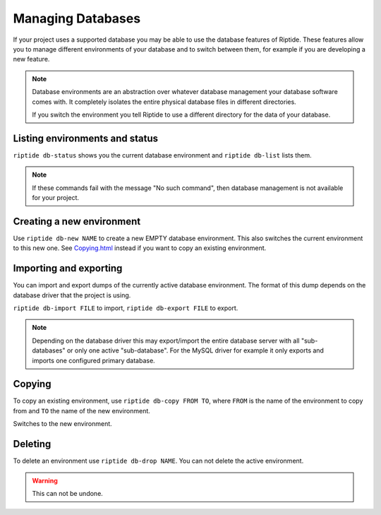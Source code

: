 Managing Databases
------------------

If your project uses a supported database you may be able to use the database
features of Riptide. These features allow you to manage different environments
of your database and to switch between them, for example if you are developing
a new feature.

.. note:: Database environments are an abstraction over whatever database management
          your database software comes with. It completely isolates the entire
          physical database files in different directories.

          If you switch the environment you tell Riptide
          to use a different directory for the data of your database.

Listing environments and status
~~~~~~~~~~~~~~~~~~~~~~~~~~~~~~~
``riptide db-status`` shows you the current database environment and
``riptide db-list`` lists them.

.. note:: If these commands fail with the message "No such command", then database
          management is not available for your project.


Creating a new environment
~~~~~~~~~~~~~~~~~~~~~~~~~~
Use ``riptide db-new NAME`` to create a new EMPTY database environment. This also switches
the current environment to this new one. See `Copying.html <#copying>`_ instead if you
want to copy an existing environment.

Importing and exporting
~~~~~~~~~~~~~~~~~~~~~~~
You can import and export dumps of the currently active database environment.
The format of this dump depends on the database driver that the project is using.

``riptide db-import FILE`` to import, ``riptide db-export FILE`` to export.

.. note:: Depending on the database driver this may export/import the entire database server
          with all "sub-databases" or only one active "sub-database".
          For the MySQL driver for example it only exports and imports
          one configured primary database.

Copying
~~~~~~~
To copy an existing environment, use ``riptide db-copy FROM TO``, where ``FROM``
is the name of the environment to copy from and ``TO`` the name of the new environment.

Switches to the new environment.

Deleting
~~~~~~~~
To delete an environment use ``riptide db-drop NAME``. You can not delete the
active environment.

.. warning:: This can not be undone.
